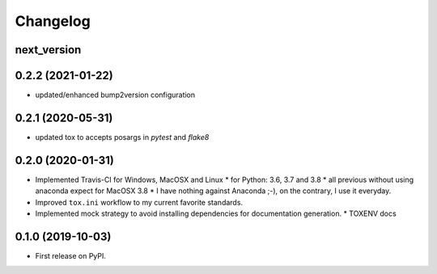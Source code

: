 
Changelog
=========


next_version
------------------------------------------------------------


0.2.2 (2021-01-22)
------------------------------------------------------------

* updated/enhanced bump2version configuration

0.2.1 (2020-05-31)
------------------

* updated tox to accepts posargs in `pytest` and `flake8`

0.2.0 (2020-01-31)
------------------

* Implemented Travis-CI for Windows, MacOSX and Linux
  * for Python: 3.6, 3.7 and 3.8
  * all previous without using anaconda expect for MacOSX 3.8
  * I have nothing against Anaconda ;-), on the contrary, I use it everyday.
* Improved ``tox.ini`` workflow to my current favorite standards.
* Implemented mock strategy to avoid installing dependencies for documentation generation.
  * TOXENV docs

0.1.0 (2019-10-03)
------------------

* First release on PyPI.
